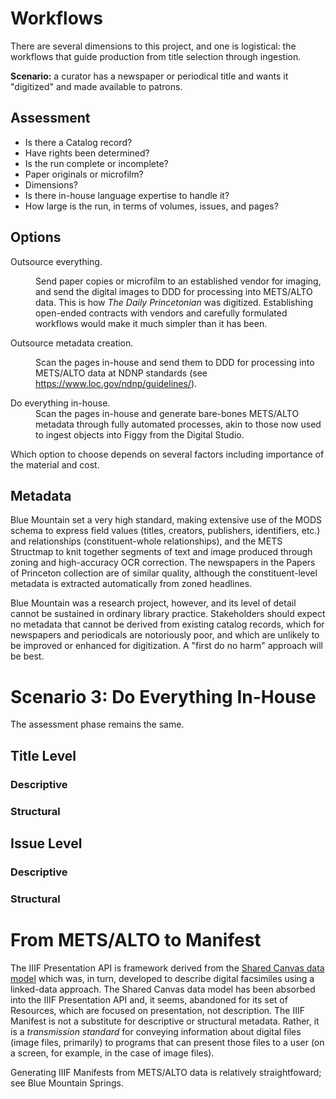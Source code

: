 * Workflows
There are several dimensions to this project, and one is logistical:
the workflows that guide production from title selection through
ingestion.

*Scenario:* a curator has a newspaper or periodical title and wants it
"digitized" and made available to patrons.

** Assessment
- Is there a Catalog record?
- Have rights been determined?
- Is the run complete or incomplete?
- Paper originals or microfilm?
- Dimensions?
- Is there in-house language expertise to handle it?
- How large is the run, in terms of volumes, issues, and pages?

** Options
- Outsource everything. :: Send paper copies or microfilm to an
  established vendor for imaging, and send the digital images to DDD
  for processing into METS/ALTO data.  This is how /The Daily
  Princetonian/ was digitized.  Establishing open-ended contracts with
  vendors and carefully formulated workflows would make it much
  simpler than it has been.

- Outsource metadata creation. :: Scan the pages in-house and send
  them to DDD for processing into METS/ALTO data at NDNP standards
  (see https://www.loc.gov/ndnp/guidelines/).

- Do everything in-house. :: Scan the pages in-house and generate
  bare-bones METS/ALTO metadata through fully automated processes,
  akin to those now used to ingest objects into Figgy from the Digital
  Studio.

Which option to choose depends on several factors including
importance of the material and cost.

** Metadata
Blue Mountain set a very high standard, making extensive use of the
MODS schema to express field values (titles, creators, publishers,
identifiers, etc.) and relationships (constituent-whole
relationships), and the METS Structmap to knit together segments of
text and image produced through zoning and high-accuracy OCR
correction.  The newspapers in the Papers of Princeton collection are
of similar quality, although the constituent-level metadata is
extracted automatically from zoned headlines.

Blue Mountain was a research project, however, and its level of detail
cannot be sustained in ordinary library practice.  Stakeholders should
expect no metadata that cannot be derived from existing catalog
records, which for newspapers and periodicals are notoriously poor,
and which are unlikely to be improved or enhanced for digitization.  A
"first do no harm" approach will be best.

* Scenario 3: Do Everything In-House
The assessment phase remains the same.

** Title Level
*** Descriptive
*** Structural
** Issue Level
*** Descriptive
*** Structural

* From METS/ALTO to Manifest
The IIIF Presentation API is framework derived from the [[https://iiif.io/api/model/shared-canvas/1.0/][Shared Canvas
data model]] which was, in turn, developed to describe digital
facsimiles using a linked-data approach.  The Shared Canvas data model
has been absorbed into the IIIF Presentation API and, it seems,
abandoned for its set of Resources, which are focused on presentation,
not description. The IIIF Manifest is not a substitute for descriptive
or structural metadata.  Rather, it is a /transmission standard/ for
conveying information about digital files (image files, primarily) to
programs that can present those files to a user (on a screen, for
example, in the case of image files).

Generating IIIF Manifests from METS/ALTO data is relatively
straightfoward; see Blue Mountain Springs.
